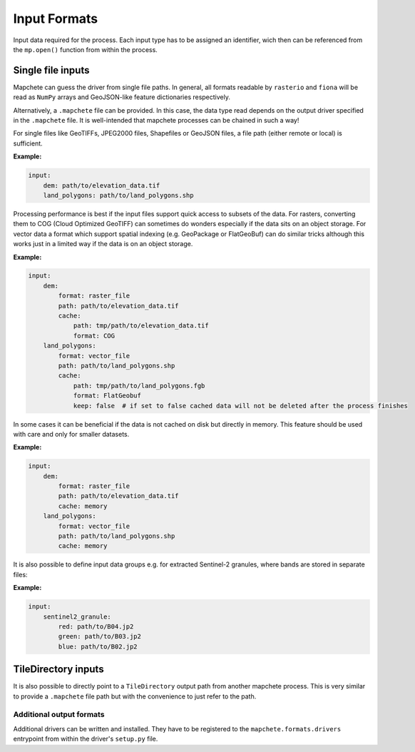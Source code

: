 =============
Input Formats
=============


Input data required for the process. Each input type has to be assigned an
identifier, wich then can be referenced from the ``mp.open()`` function
from within the process.


Single file inputs
------------------

Mapchete can guess the driver from single file paths. In general, all formats readable by
``rasterio`` and ``fiona`` will be read as ``NumPy`` arrays and GeoJSON-like feature
dictionaries respectively.

Alternatively, a ``.mapchete`` file can be provided. In this case, the data type read
depends on the output driver specified in the ``.mapchete`` file. It is well-intended that
mapchete processes can be chained in such a way!

For single files like GeoTIFFs, JPEG2000 files, Shapefiles or GeoJSON files,
a file path (either remote or local) is sufficient.

**Example:**

.. code-block:: yaml

    input:
        dem: path/to/elevation_data.tif
        land_polygons: path/to/land_polygons.shp


Processing performance is best if the input files support quick access to subsets of the data.
For rasters, converting them to COG (Cloud Optimized GeoTIFF) can sometimes do wonders especially
if the data sits on an object storage. For vector data a format which support spatial indexing (e.g.
GeoPackage or FlatGeoBuf) can do similar tricks although this works just in a limited way if the data
is on an object storage.

**Example:**

.. code-block:: yaml

    input:
        dem:
            format: raster_file
            path: path/to/elevation_data.tif
            cache:
                path: tmp/path/to/elevation_data.tif
                format: COG
        land_polygons:
            format: vector_file
            path: path/to/land_polygons.shp
            cache:
                path: tmp/path/to/land_polygons.fgb
                format: FlatGeobuf
                keep: false  # if set to false cached data will not be deleted after the process finishes

In some cases it can be beneficial if the data is not cached on disk but directly in memory. This feature
should be used with care and only for smaller datasets.

**Example:**

.. code-block:: yaml

    input:
        dem:
            format: raster_file
            path: path/to/elevation_data.tif
            cache: memory
        land_polygons:
            format: vector_file
            path: path/to/land_polygons.shp
            cache: memory

It is also possible to define input data groups e.g. for extracted Sentinel-2
granules, where bands are stored in separate files:

**Example:**

.. code-block:: yaml

    input:
        sentinel2_granule:
            red: path/to/B04.jp2
            green: path/to/B03.jp2
            blue: path/to/B02.jp2


TileDirectory inputs
--------------------

It is also possible to directly point to a ``TileDirectory`` output path from another
mapchete process. This is very similar to provide a ``.mapchete`` file path but with the
convenience to just refer to the path.


-------------------------
Additional output formats
-------------------------

Additional drivers can be written and installed. They have to be registered to the
``mapchete.formats.drivers`` entrypoint from within the driver's ``setup.py`` file.
